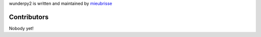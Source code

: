 wunderpy2 is written and maintained by `mieubrisse <https://github.com/mieubrisse>`_

Contributors
============
Nobody yet!
